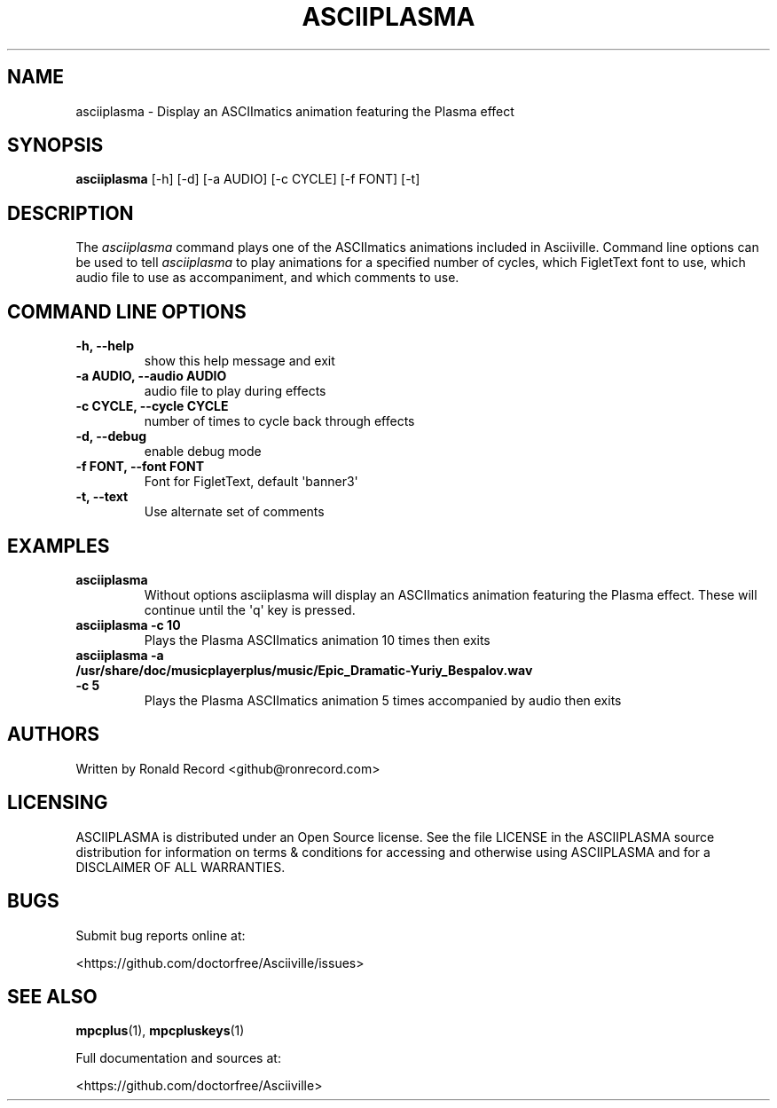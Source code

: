 .\" Automatically generated by Pandoc 2.17.1.1
.\"
.\" Define V font for inline verbatim, using C font in formats
.\" that render this, and otherwise B font.
.ie "\f[CB]x\f[]"x" \{\
. ftr V B
. ftr VI BI
. ftr VB B
. ftr VBI BI
.\}
.el \{\
. ftr V CR
. ftr VI CI
. ftr VB CB
. ftr VBI CBI
.\}
.TH "ASCIIPLASMA" "1" "March 27, 2022" "asciiplasma 1.0.0" "User Manual"
.hy
.SH NAME
.PP
asciiplasma - Display an ASCIImatics animation featuring the Plasma
effect
.SH SYNOPSIS
.PP
\f[B]asciiplasma\f[R] [-h] [-d] [-a AUDIO] [-c CYCLE] [-f FONT] [-t]
.SH DESCRIPTION
.PP
The \f[I]asciiplasma\f[R] command plays one of the ASCIImatics
animations included in Asciiville.
Command line options can be used to tell \f[I]asciiplasma\f[R] to play
animations for a specified number of cycles, which FigletText font to
use, which audio file to use as accompaniment, and which comments to
use.
.SH COMMAND LINE OPTIONS
.TP
\f[B]-h, --help\f[R]
show this help message and exit
.TP
\f[B]-a AUDIO, --audio AUDIO\f[R]
audio file to play during effects
.TP
\f[B]-c CYCLE, --cycle CYCLE\f[R]
number of times to cycle back through effects
.TP
\f[B]-d, --debug\f[R]
enable debug mode
.TP
\f[B]-f FONT, --font FONT\f[R]
Font for FigletText, default \[aq]banner3\[aq]
.TP
\f[B]-t, --text\f[R]
Use alternate set of comments
.SH EXAMPLES
.TP
\f[B]asciiplasma\f[R]
Without options asciiplasma will display an ASCIImatics animation
featuring the Plasma effect.
These will continue until the \[aq]q\[aq] key is pressed.
.TP
\f[B]asciiplasma -c 10\f[R]
Plays the Plasma ASCIImatics animation 10 times then exits
.TP
\f[B]asciiplasma -a /usr/share/doc/musicplayerplus/music/Epic_Dramatic-Yuriy_Bespalov.wav -c 5\f[R]
Plays the Plasma ASCIImatics animation 5 times accompanied by audio then
exits
.SH AUTHORS
.PP
Written by Ronald Record <github@ronrecord.com>
.SH LICENSING
.PP
ASCIIPLASMA is distributed under an Open Source license.
See the file LICENSE in the ASCIIPLASMA source distribution for
information on terms & conditions for accessing and otherwise using
ASCIIPLASMA and for a DISCLAIMER OF ALL WARRANTIES.
.SH BUGS
.PP
Submit bug reports online at:
.PP
<https://github.com/doctorfree/Asciiville/issues>
.SH SEE ALSO
.PP
\f[B]mpcplus\f[R](1), \f[B]mpcpluskeys\f[R](1)
.PP
Full documentation and sources at:
.PP
<https://github.com/doctorfree/Asciiville>
